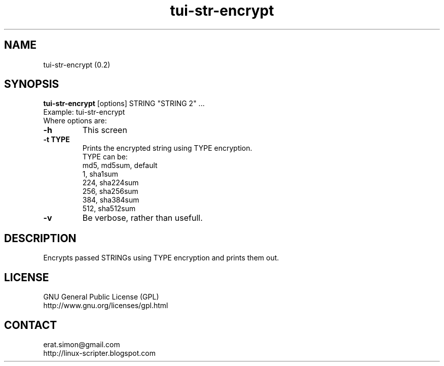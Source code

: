 .TH "tui-str-encrypt" "1" "2015-03-26" "Simon Arjuna Erat (sea)"

.SH NAME
tui-str-encrypt (0.2)

.SH SYNOPSIS
\fBtui-str-encrypt\fP [options] STRING "STRING 2" ...
.br
Example: tui-str-encrypt
.br
Where options are:
.IP "\fB-h\fP"
This screen
.IP "\fB-t TYPE\fP"
Prints the encrypted string using TYPE encryption.
.br
TYPE can be:
.br
md5, md5sum, default
.br
1, sha1sum
.br
224, sha224sum
.br
256, sha256sum
.br
384, sha384sum
.br
512, sha512sum
.IP "\fB-v\fP"
Be verbose, rather than usefull.

.SH DESCRIPTION
.PP
Encrypts passed STRINGs using TYPE encryption and prints them out.

.SH LICENSE
GNU General Public License (GPL)
.br
http://www.gnu.org/licenses/gpl.html

.SH CONTACT
erat.simon@gmail.com
.br
http://linux-scripter.blogspot.com
